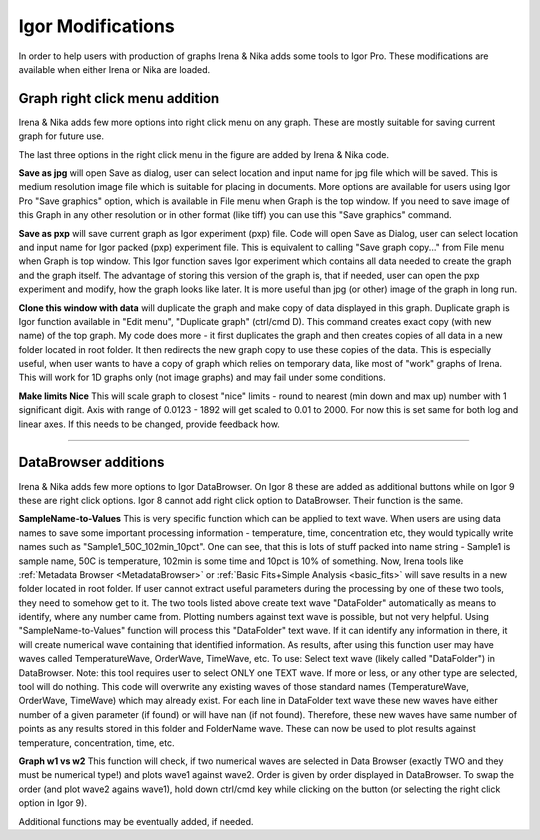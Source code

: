 .. _igorModifications:


Igor Modifications
==================

In order to help users with production of graphs Irena & Nika adds some tools to Igor Pro. These modifications are available when either Irena or Nika are loaded.

.. index::
    Graph right click menu addition

Graph right click menu addition
-------------------------------

Irena & Nika adds few more options into right click menu on any graph. These are mostly suitable for saving current graph for future use.

.. image:: media/RightClickOptions1.jpg
   :align: center
   :width: 600px

The last three options in the right click menu in the figure are added by Irena & Nika code.

**Save as jpg** will open Save as dialog, user can select location and input name for jpg file which will be saved. This is medium resolution image file which is suitable for placing in documents. More options are available for users using Igor Pro "Save graphics" option, which is available in File menu when Graph is the top window. If you need to save image of this Graph in any other resolution or in other format (like tiff) you can use this "Save graphics" command.

**Save as pxp** will save current graph as Igor experiment (pxp) file. Code will open Save as Dialog, user can select location and input name for Igor packed (pxp) experiment file. This is equivalent to calling "Save graph copy..." from File menu when Graph is top window. This Igor function saves Igor experiment which contains all data needed to create the graph and the graph itself. The advantage of storing this version of the graph is, that if needed, user can open the pxp experiment and modify, how the graph looks like later. It is more useful than jpg (or other) image of the graph in long run.

**Clone this window with data** will duplicate the graph and make copy of data displayed in this graph. Duplicate graph is Igor function available in "Edit menu", "Duplicate graph" (ctrl/cmd D). This command creates exact copy (with new name) of the top graph. My code does more - it first duplicates the graph and then creates copies of all data in a new folder located in root folder. It then redirects the new graph copy to use these copies of the data. This is especially useful, when user wants to have a copy of graph which relies on temporary data, like most of "work" graphs of Irena. This will work for 1D graphs only (not image graphs) and may fail under some conditions.

**Make limits Nice** This will scale graph to closest "nice" limits - round to nearest (min down and max up) number with 1 significant digit. Axis with range of 0.0123 - 1892 will get scaled to 0.01 to 2000. For now this is set same for both log and linear axes. If this needs to be changed, provide feedback how.

------

.. index::
    DataBrowser additions

DataBrowser additions
---------------------

Irena & Nika adds few more options to Igor DataBrowser. On Igor 8 these are added as additional buttons while on Igor 9 these are right click options. Igor 8 cannot add right click option to DataBrowser. Their function is the same.

.. image:: media/DataBrowserButtons.jpg
   :align: center
   :width: 380px


.. image:: media/RichtClickFolderNameToNums.jpg
   :align: center
   :width: 380px




**SampleName-to-Values** This is very specific function which can be applied to text wave. When users are using data names to save some important processing information - temperature, time, concentration etc, they would typically write names such as "Sample1_50C_102min_10pct". One can see, that this is lots of stuff packed into name string - Sample1 is sample name, 50C is temperature, 102min is some time and 10pct is 10% of something. Now, Irena tools like :ref:`Metadata Browser <MetadataBrowser>` or :ref:`Basic Fits+Simple Analysis <basic_fits>` will save results in a new folder located in root folder. If user cannot extract useful parameters during the processing by one of these two tools, they need to somehow get to it. The two tools listed above create text wave "DataFolder" automatically as means to identify, where any number came from. Plotting numbers against text wave is possible, but not very helpful. Using "SampleName-to-Values" function will process this "DataFolder" text wave. If it can identify any information in there, it will create numerical wave containing that identified information. As results, after using this function user may have waves called TemperatureWave, OrderWave, TimeWave, etc.
To use: Select text wave (likely called "DataFolder") in DataBrowser. Note: this tool requires user to select ONLY one TEXT wave. If more or less, or any other type are selected, tool will do nothing. This code will overwrite any existing waves of those standard names (TemperatureWave, OrderWave, TimeWave) which may already exist. For each line in DataFolder text wave these new waves have either number of a given parameter (if found) or will have nan (if not found). Therefore, these new waves have same number of points as any results stored in this folder and FolderName wave. These can now be used to plot results against temperature, concentration, time, etc.

**Graph w1 vs w2** This function will check, if two numerical waves are selected in Data Browser (exactly TWO and they must be numerical type!) and plots wave1 against wave2. Order is given by order displayed in DataBrowser. To swap the order (and plot wave2 agains wave1), hold down ctrl/cmd key while clicking on the button (or selecting the right click option in Igor 9).

.. image:: media/RightClickDisplayw1w2.jpg
   :align: center
   :width: 380px


Additional functions may be eventually added, if needed.
